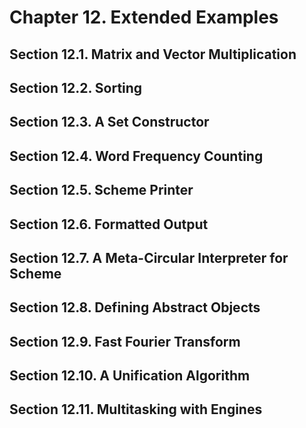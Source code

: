 * Chapter 12. Extended Examples
** Section 12.1. Matrix and Vector Multiplication
** Section 12.2. Sorting
** Section 12.3. A Set Constructor
** Section 12.4. Word Frequency Counting
** Section 12.5. Scheme Printer
** Section 12.6. Formatted Output
** Section 12.7. A Meta-Circular Interpreter for Scheme
** Section 12.8. Defining Abstract Objects
** Section 12.9. Fast Fourier Transform
** Section 12.10. A Unification Algorithm
** Section 12.11. Multitasking with Engines
